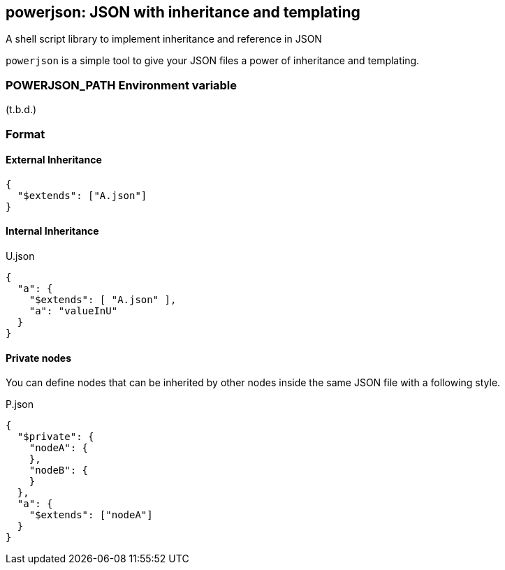 == powerjson: JSON with inheritance and templating
A shell script library to implement inheritance and reference in JSON

`powerjson` is a simple tool to give your JSON files a power of inheritance and templating.

=== POWERJSON_PATH Environment variable

(t.b.d.)

=== Format

==== External Inheritance

[source, json]
----
{
  "$extends": ["A.json"]
}
----

==== Internal Inheritance

[source, json]
.U.json
----
{
  "a": {
    "$extends": [ "A.json" ],
    "a": "valueInU"
  }
}
----

==== Private nodes

You can define nodes that can be inherited by other nodes inside the same JSON file with a following style.

[source, json]
.P.json
----
{
  "$private": {
    "nodeA": {
    },
    "nodeB": {
    }
  },
  "a": {
    "$extends": ["nodeA"]
  }
}
----


